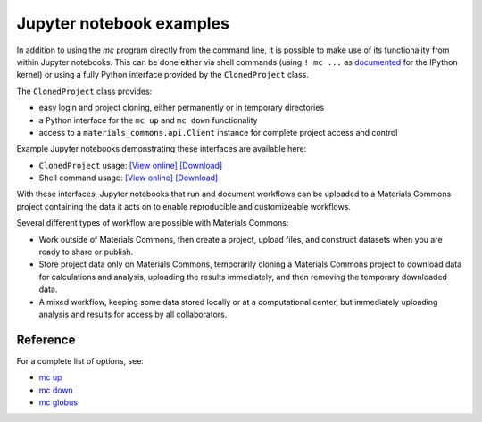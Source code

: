 .. manual/up_down_globus.rst

Jupyter notebook examples
=========================

In addition to using the `mc` program directly from the command line, it is possible to make use of its functionality from within Jupyter notebooks. This can be done either via shell commands (using ``! mc ...`` as `documented <https://ipython.readthedocs.io/en/stable/interactive/reference.html#system-shell-access>`_ for the IPython kernel) or using a fully Python interface provided by the ``ClonedProject`` class.

The ``ClonedProject`` class provides:

- easy login and project cloning, either permanently or in temporary directories
- a Python interface for the ``mc up`` and ``mc down`` functionality
- access to a ``materials_commons.api.Client`` instance for complete project access and control

Example Jupyter notebooks demonstrating these interfaces are available here:

- ``ClonedProject`` usage: `[View online] <../examples/MaterialsCommons-Project-Example.html>`_ `[Download] <../examples/MaterialsCommons-Project-Example.ipynb>`_
- Shell command usage: `[View online] <../examples/MaterialsCommons-Project-Shell-Example.html>`_ `[Download] <../examples/MaterialsCommons-Project-Shell-Example.ipynb>`_

With these interfaces, Jupyter notebooks that run and document workflows can be uploaded to a Materials Commons project containing the data it acts on to enable reproducible and customizeable workflows.

Several different types of workflow are possible with Materials Commons:

- Work outside of Materials Commons, then create a project, upload files, and construct datasets when you are ready to share or publish.
- Store project data only on Materials Commons, temporarily cloning a Materials Commons project to download data for calculations and analysis, uploading the results immediately, and then removing the temporary downloaded data.
- A mixed workflow, keeping some data stored locally or at a computational center, but immediately uploading analysis and results for access by all collaborators.


Reference
---------

For a complete list of options, see:

- `mc up <../reference/mc/up.html>`_
- `mc down <../reference/mc/down.html>`_
- `mc globus <../reference/mc/globus.html>`_

.. _Globus: https://www.globus.org/
.. _`Globus endpoints web interface`: https://app.globus.org/endpoints
